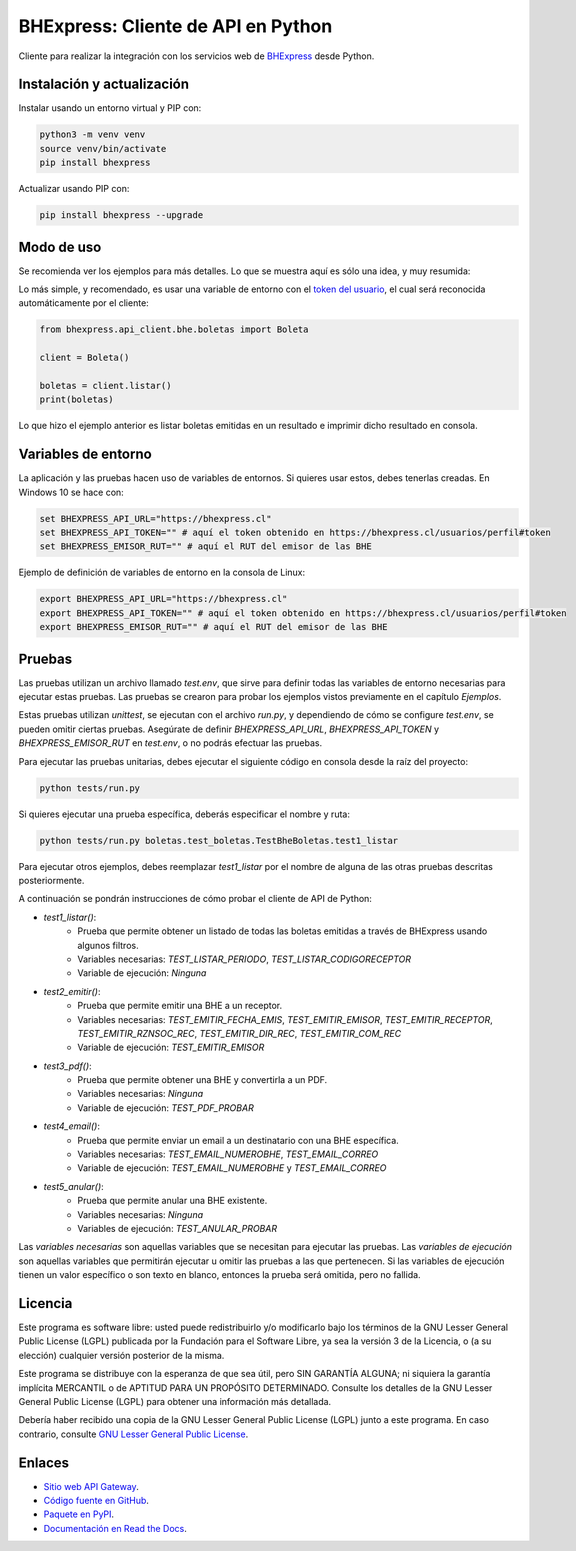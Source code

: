 BHExpress: Cliente de API en Python
=====================================

.. image:: https://badge.fury.io/py/bhexpress.svg
    :target: https://pypi.org/project/bhexpress
.. image:: https://img.shields.io/pypi/status/bhexpress.svg
    :target: https://pypi.org/project/bhexpress
.. image:: https://img.shields.io/pypi/pyversions/bhexpress.svg
    :target: https://pypi.org/project/bhexpress
.. image:: https://img.shields.io/pypi/l/bhexpress.svg
    :target: https://raw.githubusercontent.com/bhexpress/bhexpress-api-client-python/master/COPYING

Cliente para realizar la integración con los servicios web de `BHExpress <https://www.bhexpress.cl>`_ desde Python.

Instalación y actualización
---------------------------

Instalar usando un entorno virtual y PIP con:

.. code:: shell

    python3 -m venv venv
    source venv/bin/activate
    pip install bhexpress

Actualizar usando PIP con:

.. code:: shell

    pip install bhexpress --upgrade

Modo de uso
-----------

Se recomienda ver los ejemplos para más detalles. Lo que se muestra aquí es sólo
una idea, y muy resumida:

Lo más simple, y recomendado, es usar una variable de entorno con el
`token del usuario <https://bhexpress.cl/usuarios/perfil#token>`_,
el cual será reconocida automáticamente por el cliente:

.. code:: python

    from bhexpress.api_client.bhe.boletas import Boleta

    client = Boleta()

    boletas = client.listar()
    print(boletas)

Lo que hizo el ejemplo anterior es listar boletas emitidas en un resultado e imprimir dicho resultado en consola.

Variables de entorno
--------------------

La aplicación y las pruebas hacen uso de variables de entornos. Si quieres usar
estos, debes tenerlas creadas. En Windows 10 se hace con:

.. code:: shell

    set BHEXPRESS_API_URL="https://bhexpress.cl"
    set BHEXPRESS_API_TOKEN="" # aquí el token obtenido en https://bhexpress.cl/usuarios/perfil#token
    set BHEXPRESS_EMISOR_RUT="" # aquí el RUT del emisor de las BHE

Ejemplo de definición de variables de entorno en la consola de Linux:

.. code:: shell
    
    export BHEXPRESS_API_URL="https://bhexpress.cl"
    export BHEXPRESS_API_TOKEN="" # aquí el token obtenido en https://bhexpress.cl/usuarios/perfil#token
    export BHEXPRESS_EMISOR_RUT="" # aquí el RUT del emisor de las BHE

Pruebas
-------

Las pruebas utilizan un archivo llamado `test.env`, que sirve para definir todas las variables de entorno
necesarias para ejecutar estas pruebas. Las pruebas se crearon para probar los ejemplos vistos previamente 
en el capítulo `Ejemplos`.

Estas pruebas utilizan `unittest`, se ejecutan con el archivo `run.py`, y dependiendo de cómo se configure
`test.env`, se pueden omitir ciertas pruebas. Asegúrate de definir `BHEXPRESS_API_URL`, `BHEXPRESS_API_TOKEN` 
y `BHEXPRESS_EMISOR_RUT` en `test.env`, o no podrás efectuar las pruebas.

Para ejecutar las pruebas unitarias, debes ejecutar el siguiente código en consola desde la raíz del proyecto:

.. code:: shell

    python tests/run.py

Si quieres ejecutar una prueba específica, deberás especificar el nombre y ruta:

.. code:: shell

    python tests/run.py boletas.test_boletas.TestBheBoletas.test1_listar

Para ejecutar otros ejemplos, debes reemplazar `test1_listar` por el nombre de alguna de las otras pruebas descritas posteriormente.

A continuación se pondrán instrucciones de cómo probar el cliente de API de Python:

* `test1_listar()`: 
    - Prueba que permite obtener un listado de todas las boletas emitidas a través de BHExpress usando algunos filtros.
    - Variables necesarias: `TEST_LISTAR_PERIODO`, `TEST_LISTAR_CODIGORECEPTOR`
    - Variable de ejecución: `Ninguna`
* `test2_emitir()`: 
    - Prueba que permite emitir una BHE a un receptor.
    - Variables necesarias: `TEST_EMITIR_FECHA_EMIS`, `TEST_EMITIR_EMISOR`, `TEST_EMITIR_RECEPTOR`, `TEST_EMITIR_RZNSOC_REC`, `TEST_EMITIR_DIR_REC`, `TEST_EMITIR_COM_REC` 
    - Variable de ejecución: `TEST_EMITIR_EMISOR`
* `test3_pdf()`: 
    - Prueba que permite obtener una BHE y convertirla a un PDF.
    - Variables necesarias: `Ninguna`
    - Variable de ejecución: `TEST_PDF_PROBAR`
* `test4_email()`: 
    - Prueba que permite enviar un email a un destinatario con una BHE específica.
    - Variables necesarias: `TEST_EMAIL_NUMEROBHE`, `TEST_EMAIL_CORREO`
    - Variable de ejecución: `TEST_EMAIL_NUMEROBHE` y `TEST_EMAIL_CORREO`
* `test5_anular()`: 
    - Prueba que permite anular una BHE existente.
    - Variables necesarias: `Ninguna`
    - Variables de ejecución: `TEST_ANULAR_PROBAR`

Las `variables necesarias` son aquellas variables que se necesitan para ejecutar las pruebas.
Las `variables de ejecución` son aquellas variables que permitirán ejecutar u omitir las pruebas a las que pertenecen.
Si las variables de ejecución tienen un valor específico o son texto en blanco, entonces la prueba será omitida, pero no fallida.

Licencia
--------

Este programa es software libre: usted puede redistribuirlo y/o modificarlo
bajo los términos de la GNU Lesser General Public License (LGPL) publicada
por la Fundación para el Software Libre, ya sea la versión 3 de la Licencia,
o (a su elección) cualquier versión posterior de la misma.

Este programa se distribuye con la esperanza de que sea útil, pero SIN
GARANTÍA ALGUNA; ni siquiera la garantía implícita MERCANTIL o de APTITUD
PARA UN PROPÓSITO DETERMINADO. Consulte los detalles de la GNU Lesser General
Public License (LGPL) para obtener una información más detallada.

Debería haber recibido una copia de la GNU Lesser General Public License
(LGPL) junto a este programa. En caso contrario, consulte
`GNU Lesser General Public License <http://www.gnu.org/licenses/lgpl.html>`_.

Enlaces
-------

- `Sitio web API Gateway <https://www.bhexpress.cl>`_.
- `Código fuente en GitHub <https://github.com/bhexpress/bhexpress-api-client-python>`_.
- `Paquete en PyPI <https://pypi.org/project/bhexpress>`_.
- `Documentación en Read the Docs <https://bhexpress.readthedocs.io/es/latest>`_.
